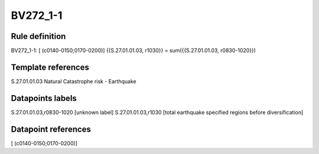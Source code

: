 =========
BV272_1-1
=========

Rule definition
---------------

BV272_1-1: [ (c0140-0150;0170-0200)] {{S.27.01.01.03, r1030}} = sum({{S.27.01.01.03, r0830-1020}})


Template references
-------------------

S.27.01.01.03 Natural Catastrophe risk - Earthquake


Datapoints labels
-----------------

S.27.01.01.03,r0830-1020 [unknown label]
S.27.01.01.03,r1030 [total earthquake specified regions before diversification]



Datapoint references
--------------------

[ (c0140-0150;0170-0200)]